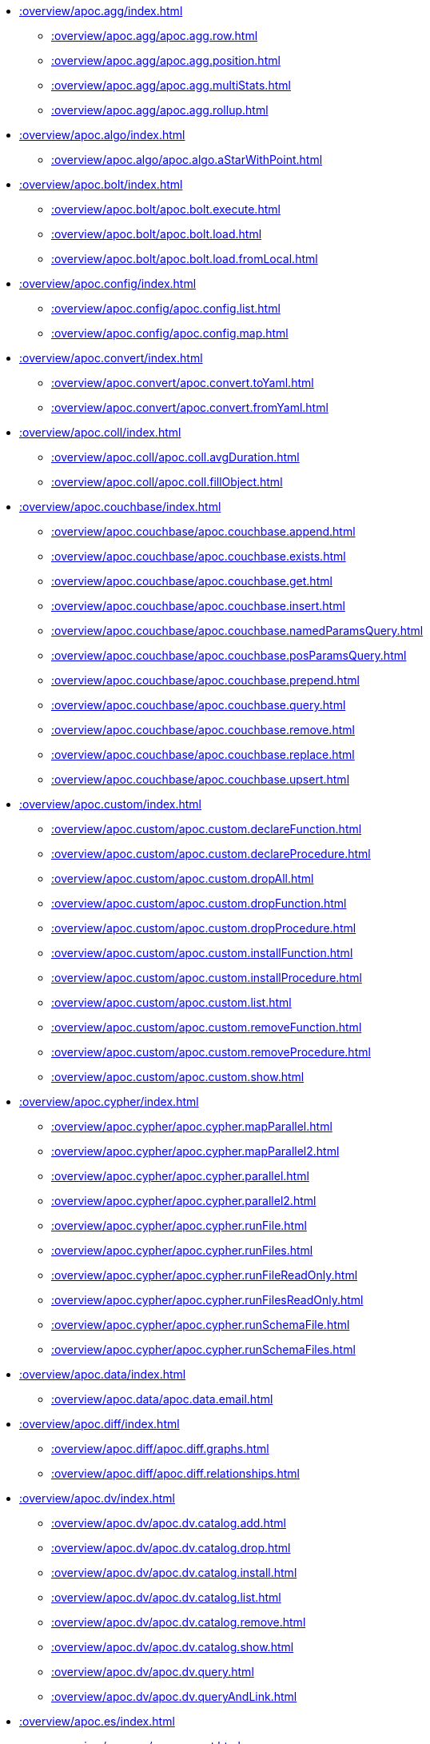 ////
This file is generated by DocsTest, so don't change it!
////

** xref::overview/apoc.agg/index.adoc[]
*** xref::overview/apoc.agg/apoc.agg.row.adoc[]
*** xref::overview/apoc.agg/apoc.agg.position.adoc[]
*** xref::overview/apoc.agg/apoc.agg.multiStats.adoc[]
*** xref::overview/apoc.agg/apoc.agg.rollup.adoc[]
** xref::overview/apoc.algo/index.adoc[]
*** xref::overview/apoc.algo/apoc.algo.aStarWithPoint.adoc[]
** xref::overview/apoc.bolt/index.adoc[]
*** xref::overview/apoc.bolt/apoc.bolt.execute.adoc[]
*** xref::overview/apoc.bolt/apoc.bolt.load.adoc[]
*** xref::overview/apoc.bolt/apoc.bolt.load.fromLocal.adoc[]
** xref::overview/apoc.config/index.adoc[]
*** xref::overview/apoc.config/apoc.config.list.adoc[]
*** xref::overview/apoc.config/apoc.config.map.adoc[]
** xref::overview/apoc.convert/index.adoc[]
*** xref::overview/apoc.convert/apoc.convert.toYaml.adoc[]
*** xref::overview/apoc.convert/apoc.convert.fromYaml.adoc[]
** xref::overview/apoc.coll/index.adoc[]
*** xref::overview/apoc.coll/apoc.coll.avgDuration.adoc[]
*** xref::overview/apoc.coll/apoc.coll.fillObject.adoc[]
** xref::overview/apoc.couchbase/index.adoc[]
*** xref::overview/apoc.couchbase/apoc.couchbase.append.adoc[]
*** xref::overview/apoc.couchbase/apoc.couchbase.exists.adoc[]
*** xref::overview/apoc.couchbase/apoc.couchbase.get.adoc[]
*** xref::overview/apoc.couchbase/apoc.couchbase.insert.adoc[]
*** xref::overview/apoc.couchbase/apoc.couchbase.namedParamsQuery.adoc[]
*** xref::overview/apoc.couchbase/apoc.couchbase.posParamsQuery.adoc[]
*** xref::overview/apoc.couchbase/apoc.couchbase.prepend.adoc[]
*** xref::overview/apoc.couchbase/apoc.couchbase.query.adoc[]
*** xref::overview/apoc.couchbase/apoc.couchbase.remove.adoc[]
*** xref::overview/apoc.couchbase/apoc.couchbase.replace.adoc[]
*** xref::overview/apoc.couchbase/apoc.couchbase.upsert.adoc[]
** xref::overview/apoc.custom/index.adoc[]
*** xref::overview/apoc.custom/apoc.custom.declareFunction.adoc[]
*** xref::overview/apoc.custom/apoc.custom.declareProcedure.adoc[]
*** xref::overview/apoc.custom/apoc.custom.dropAll.adoc[]
*** xref::overview/apoc.custom/apoc.custom.dropFunction.adoc[]
*** xref::overview/apoc.custom/apoc.custom.dropProcedure.adoc[]
*** xref::overview/apoc.custom/apoc.custom.installFunction.adoc[]
*** xref::overview/apoc.custom/apoc.custom.installProcedure.adoc[]
*** xref::overview/apoc.custom/apoc.custom.list.adoc[]
*** xref::overview/apoc.custom/apoc.custom.removeFunction.adoc[]
*** xref::overview/apoc.custom/apoc.custom.removeProcedure.adoc[]
*** xref::overview/apoc.custom/apoc.custom.show.adoc[]
** xref::overview/apoc.cypher/index.adoc[]
*** xref::overview/apoc.cypher/apoc.cypher.mapParallel.adoc[]
*** xref::overview/apoc.cypher/apoc.cypher.mapParallel2.adoc[]
*** xref::overview/apoc.cypher/apoc.cypher.parallel.adoc[]
*** xref::overview/apoc.cypher/apoc.cypher.parallel2.adoc[]
*** xref::overview/apoc.cypher/apoc.cypher.runFile.adoc[]
*** xref::overview/apoc.cypher/apoc.cypher.runFiles.adoc[]
*** xref::overview/apoc.cypher/apoc.cypher.runFileReadOnly.adoc[]
*** xref::overview/apoc.cypher/apoc.cypher.runFilesReadOnly.adoc[]
*** xref::overview/apoc.cypher/apoc.cypher.runSchemaFile.adoc[]
*** xref::overview/apoc.cypher/apoc.cypher.runSchemaFiles.adoc[]
** xref::overview/apoc.data/index.adoc[]
*** xref::overview/apoc.data/apoc.data.email.adoc[]
** xref::overview/apoc.diff/index.adoc[]
*** xref::overview/apoc.diff/apoc.diff.graphs.adoc[]
*** xref::overview/apoc.diff/apoc.diff.relationships.adoc[]
** xref::overview/apoc.dv/index.adoc[]
*** xref::overview/apoc.dv/apoc.dv.catalog.add.adoc[]
*** xref::overview/apoc.dv/apoc.dv.catalog.drop.adoc[]
*** xref::overview/apoc.dv/apoc.dv.catalog.install.adoc[]
*** xref::overview/apoc.dv/apoc.dv.catalog.list.adoc[]
*** xref::overview/apoc.dv/apoc.dv.catalog.remove.adoc[]
*** xref::overview/apoc.dv/apoc.dv.catalog.show.adoc[]
*** xref::overview/apoc.dv/apoc.dv.query.adoc[]
*** xref::overview/apoc.dv/apoc.dv.queryAndLink.adoc[]
** xref::overview/apoc.es/index.adoc[]
*** xref::overview/apoc.es/apoc.es.get.adoc[]
*** xref::overview/apoc.es/apoc.es.getRaw.adoc[]
*** xref::overview/apoc.es/apoc.es.post.adoc[]
*** xref::overview/apoc.es/apoc.es.postRaw.adoc[]
*** xref::overview/apoc.es/apoc.es.put.adoc[]
*** xref::overview/apoc.es/apoc.es.query.adoc[]
*** xref::overview/apoc.es/apoc.es.stats.adoc[]
*** xref::overview/apoc.es/apoc.es.delete.adoc[]
** xref::overview/apoc.export/index.adoc[]
*** xref::overview/apoc.export/apoc.export.parquet.all.adoc[]
*** xref::overview/apoc.export/apoc.export.parquet.all.stream.adoc[]
*** xref::overview/apoc.export/apoc.export.parquet.data.adoc[]
*** xref::overview/apoc.export/apoc.export.parquet.data.stream.adoc[]
*** xref::overview/apoc.export/apoc.export.parquet.graph.adoc[]
*** xref::overview/apoc.export/apoc.export.parquet.graph.stream.adoc[]
*** xref::overview/apoc.export/apoc.export.parquet.query.adoc[]
*** xref::overview/apoc.export/apoc.export.parquet.query.stream.adoc[]
*** xref::overview/apoc.export/apoc.export.xls.all.adoc[]
*** xref::overview/apoc.export/apoc.export.xls.data.adoc[]
*** xref::overview/apoc.export/apoc.export.xls.graph.adoc[]
*** xref::overview/apoc.export/apoc.export.xls.query.adoc[]
** xref::overview/apoc.generate/index.adoc[]
*** xref::overview/apoc.generate/apoc.generate.ba.adoc[]
*** xref::overview/apoc.generate/apoc.generate.complete.adoc[]
*** xref::overview/apoc.generate/apoc.generate.er.adoc[]
*** xref::overview/apoc.generate/apoc.generate.simple.adoc[]
*** xref::overview/apoc.generate/apoc.generate.ws.adoc[]
** xref::overview/apoc.gephi/index.adoc[]
*** xref::overview/apoc.gephi/apoc.gephi.add.adoc[]
** xref::overview/apoc.get/index.adoc[]
*** xref::overview/apoc.get/apoc.get.nodes.adoc[]
*** xref::overview/apoc.get/apoc.get.rels.adoc[]
** xref::overview/apoc.graph/index.adoc[]
*** xref::overview/apoc.graph/apoc.graph.filterProperties.adoc[]
** xref::overview/apoc.import/index.adoc[]
*** xref::overview/apoc.import/apoc.import.arrow.adoc[]
*** xref::overview/apoc.import/apoc.import.gexf.adoc[]
*** xref::overview/apoc.import/apoc.import.parquet.adoc[]
** xref::overview/apoc.jdbc/index.adoc[]
*** xref::overview/apoc.jdbc/apoc.jdbc.analytics.adoc[]
** xref::overview/apoc.kafka/index.adoc[]
*** xref::overview/apoc.kafka/apoc.kafka.consume.adoc[]
*** xref::overview/apoc.kafka/apoc.kafka.publish.adoc[]
*** xref::overview/apoc.kafka/apoc.kafka.publish.sync.adoc[]
** xref::overview/apoc.load/index.adoc[]
*** xref::overview/apoc.load/apoc.load.csv.adoc[]
*** xref::overview/apoc.load/apoc.load.gexf.adoc[]
*** xref::overview/apoc.load/apoc.load.csvParams.adoc[]
*** xref::overview/apoc.load/apoc.load.directory.adoc[]
*** xref::overview/apoc.load/apoc.load.directory.async.add.adoc[]
*** xref::overview/apoc.load/apoc.load.directory.async.list.adoc[]
*** xref::overview/apoc.load/apoc.load.directory.async.remove.adoc[]
*** xref::overview/apoc.load/apoc.load.directory.async.removeAll.adoc[]
*** xref::overview/apoc.load/apoc.load.driver.adoc[]
*** xref::overview/apoc.load/apoc.load.html.adoc[]
*** xref::overview/apoc.load/apoc.load.htmlPlainText.adoc[]
*** xref::overview/apoc.load/apoc.load.jdbc.adoc[]
*** xref::overview/apoc.load/apoc.load.jdbcUpdate.adoc[]
*** xref::overview/apoc.load/apoc.load.ldap.adoc[]
*** xref::overview/apoc.load/apoc.load.parquet.adoc[]
*** xref::overview/apoc.load/apoc.load.xls.adoc[]
** xref::overview/apoc.log/index.adoc[]
*** xref::overview/apoc.log/apoc.log.debug.adoc[]
*** xref::overview/apoc.log/apoc.log.error.adoc[]
*** xref::overview/apoc.log/apoc.log.info.adoc[]
*** xref::overview/apoc.log/apoc.log.warn.adoc[]
** xref::overview/apoc.map/index.adoc[]
*** xref::overview/apoc.map/apoc.map.renameKey.adoc[]
** xref::overview/apoc.metrics/index.adoc[]
*** xref::overview/apoc.metrics/apoc.metrics.get.adoc[]
*** xref::overview/apoc.metrics/apoc.metrics.list.adoc[]
*** xref::overview/apoc.metrics/apoc.metrics.storage.adoc[]
** xref::overview/apoc.model/index.adoc[]
*** xref::overview/apoc.model/apoc.model.jdbc.adoc[]
** xref::overview/apoc.mongo/index.adoc[]
*** xref::overview/apoc.mongo/apoc.mongo.aggregate.adoc[]
*** xref::overview/apoc.mongo/apoc.mongo.count.adoc[]
*** xref::overview/apoc.mongo/apoc.mongo.delete.adoc[]
*** xref::overview/apoc.mongo/apoc.mongo.find.adoc[]
*** xref::overview/apoc.mongo/apoc.mongo.insert.adoc[]
*** xref::overview/apoc.mongo/apoc.mongo.update.adoc[]
** xref::overview/apoc.mongodb/index.adoc[]
*** xref::overview/apoc.mongodb/apoc.mongodb.get.byObjectId.adoc[]
** xref::overview/apoc.monitor/index.adoc[]
*** xref::overview/apoc.monitor/apoc.monitor.ids.adoc[]
*** xref::overview/apoc.monitor/apoc.monitor.kernel.adoc[]
*** xref::overview/apoc.monitor/apoc.monitor.store.adoc[]
*** xref::overview/apoc.monitor/apoc.monitor.tx.adoc[]
** xref::overview/apoc.node/index.adoc[]
*** xref::overview/apoc.node/apoc.node.match.adoc[]
*** xref::overview/apoc.node/apoc.node.rebind.adoc[]
** xref::overview/apoc.nlp/index.adoc[]
*** xref::overview/apoc.nlp/apoc.nlp.aws.entities.graph.adoc[]
*** xref::overview/apoc.nlp/apoc.nlp.aws.entities.stream.adoc[]
*** xref::overview/apoc.nlp/apoc.nlp.aws.keyPhrases.graph.adoc[]
*** xref::overview/apoc.nlp/apoc.nlp.aws.keyPhrases.stream.adoc[]
*** xref::overview/apoc.nlp/apoc.nlp.aws.sentiment.graph.adoc[]
*** xref::overview/apoc.nlp/apoc.nlp.aws.sentiment.stream.adoc[]
*** xref::overview/apoc.nlp/apoc.nlp.azure.entities.graph.adoc[]
*** xref::overview/apoc.nlp/apoc.nlp.azure.entities.stream.adoc[]
*** xref::overview/apoc.nlp/apoc.nlp.azure.keyPhrases.graph.adoc[]
*** xref::overview/apoc.nlp/apoc.nlp.azure.keyPhrases.stream.adoc[]
*** xref::overview/apoc.nlp/apoc.nlp.azure.sentiment.graph.adoc[]
*** xref::overview/apoc.nlp/apoc.nlp.azure.sentiment.stream.adoc[]
*** xref::overview/apoc.nlp/apoc.nlp.gcp.classify.graph.adoc[]
*** xref::overview/apoc.nlp/apoc.nlp.gcp.classify.stream.adoc[]
*** xref::overview/apoc.nlp/apoc.nlp.gcp.entities.graph.adoc[]
*** xref::overview/apoc.nlp/apoc.nlp.gcp.entities.stream.adoc[]
** xref::overview/apoc.periodic/index.adoc[]
*** xref::overview/apoc.periodic/apoc.periodic.submitSchema.adoc[]
** xref::overview/apoc.rel/index.adoc[]
*** xref::overview/apoc.rel/apoc.rel.match.adoc[]
*** xref::overview/apoc.rel/apoc.rel.rebind.adoc[]
** xref::overview/apoc.redis/index.adoc[]
*** xref::overview/apoc.redis/apoc.redis.append.adoc[]
*** xref::overview/apoc.redis/apoc.redis.configGet.adoc[]
*** xref::overview/apoc.redis/apoc.redis.configSet.adoc[]
*** xref::overview/apoc.redis/apoc.redis.copy.adoc[]
*** xref::overview/apoc.redis/apoc.redis.eval.adoc[]
*** xref::overview/apoc.redis/apoc.redis.exists.adoc[]
*** xref::overview/apoc.redis/apoc.redis.get.adoc[]
*** xref::overview/apoc.redis/apoc.redis.getSet.adoc[]
*** xref::overview/apoc.redis/apoc.redis.hdel.adoc[]
*** xref::overview/apoc.redis/apoc.redis.hexists.adoc[]
*** xref::overview/apoc.redis/apoc.redis.hget.adoc[]
*** xref::overview/apoc.redis/apoc.redis.hgetall.adoc[]
*** xref::overview/apoc.redis/apoc.redis.hincrby.adoc[]
*** xref::overview/apoc.redis/apoc.redis.hset.adoc[]
*** xref::overview/apoc.redis/apoc.redis.incrby.adoc[]
*** xref::overview/apoc.redis/apoc.redis.info.adoc[]
*** xref::overview/apoc.redis/apoc.redis.lrange.adoc[]
*** xref::overview/apoc.redis/apoc.redis.persist.adoc[]
*** xref::overview/apoc.redis/apoc.redis.pexpire.adoc[]
*** xref::overview/apoc.redis/apoc.redis.pop.adoc[]
*** xref::overview/apoc.redis/apoc.redis.pttl.adoc[]
*** xref::overview/apoc.redis/apoc.redis.push.adoc[]
*** xref::overview/apoc.redis/apoc.redis.sadd.adoc[]
*** xref::overview/apoc.redis/apoc.redis.scard.adoc[]
*** xref::overview/apoc.redis/apoc.redis.smembers.adoc[]
*** xref::overview/apoc.redis/apoc.redis.spop.adoc[]
*** xref::overview/apoc.redis/apoc.redis.sunion.adoc[]
*** xref::overview/apoc.redis/apoc.redis.zadd.adoc[]
*** xref::overview/apoc.redis/apoc.redis.zcard.adoc[]
*** xref::overview/apoc.redis/apoc.redis.zrangebyscore.adoc[]
*** xref::overview/apoc.redis/apoc.redis.zrem.adoc[]
** xref::overview/apoc.static/index.adoc[]
*** xref::overview/apoc.static/apoc.static.get.adoc[]
*** xref::overview/apoc.static/apoc.static.getAll.adoc[]
*** xref::overview/apoc.static/apoc.static.list.adoc[]
*** xref::overview/apoc.static/apoc.static.set.adoc[]
** xref::overview/apoc.systemdb/index.adoc[]
*** xref::overview/apoc.systemdb/apoc.systemdb.execute.adoc[]
*** xref::overview/apoc.systemdb/apoc.systemdb.export.metadata.adoc[]
*** xref::overview/apoc.systemdb/apoc.systemdb.graph.adoc[]
** xref::overview/apoc.temporal/index.adoc[]
*** xref::overview/apoc.temporal/apoc.temporal.overlap.adoc[]
** xref::overview/apoc.trigger/index.adoc[]
*** xref::overview/apoc.trigger/apoc.trigger.nodesByLabel.adoc[]
*** xref::overview/apoc.trigger/apoc.trigger.propertiesByKey.adoc[]
*** xref::overview/apoc.trigger/apoc.trigger.toNode.adoc[]
*** xref::overview/apoc.trigger/apoc.trigger.toRelationship.adoc[]
** xref::overview/apoc.ttl/index.adoc[]
*** xref::overview/apoc.ttl/apoc.ttl.config.adoc[]
*** xref::overview/apoc.ttl/apoc.ttl.expire.adoc[]
*** xref::overview/apoc.ttl/apoc.ttl.expireIn.adoc[]
** xref::overview/apoc.util/index.adoc[]
*** xref::overview/apoc.util/apoc.util.hashCode.adoc[]
** xref::overview/apoc.uuid/index.adoc[]
*** xref::overview/apoc.uuid/apoc.uuid.drop.adoc[]
*** xref::overview/apoc.uuid/apoc.uuid.dropAll.adoc[]
*** xref::overview/apoc.uuid/apoc.uuid.install.adoc[]
*** xref::overview/apoc.uuid/apoc.uuid.list.adoc[]
*** xref::overview/apoc.uuid/apoc.uuid.remove.adoc[]
*** xref::overview/apoc.uuid/apoc.uuid.removeAll.adoc[]
*** xref::overview/apoc.uuid/apoc.uuid.setup.adoc[]
*** xref::overview/apoc.uuid/apoc.uuid.show.adoc[]
** xref::overview/apoc.vectordb/index.adoc[]
*** xref::overview/apoc.vectordb/apoc.vectordb.chroma.createCollection.adoc[]
*** xref::overview/apoc.vectordb/apoc.vectordb.chroma.deleteCollection.adoc[]
*** xref::overview/apoc.vectordb/apoc.vectordb.chroma.upsert.adoc[]
*** xref::overview/apoc.vectordb/apoc.vectordb.chroma.delete.adoc[]
*** xref::overview/apoc.vectordb/apoc.vectordb.chroma.get.adoc[]
*** xref::overview/apoc.vectordb/apoc.vectordb.chroma.getAndUpdate.adoc[]
*** xref::overview/apoc.vectordb/apoc.vectordb.chroma.query.adoc[]
*** xref::overview/apoc.vectordb/apoc.vectordb.chroma.queryAndUpdate.adoc[]
*** xref::overview/apoc.vectordb/apoc.vectordb.chroma.info.adoc[]
*** xref::overview/apoc.vectordb/apoc.vectordb.qdrant.createCollection.adoc[]
*** xref::overview/apoc.vectordb/apoc.vectordb.qdrant.deleteCollection.adoc[]
*** xref::overview/apoc.vectordb/apoc.vectordb.qdrant.upsert.adoc[]
*** xref::overview/apoc.vectordb/apoc.vectordb.qdrant.delete.adoc[]
*** xref::overview/apoc.vectordb/apoc.vectordb.qdrant.get.adoc[]
*** xref::overview/apoc.vectordb/apoc.vectordb.qdrant.getAndUpdate.adoc[]
*** xref::overview/apoc.vectordb/apoc.vectordb.qdrant.query.adoc[]
*** xref::overview/apoc.vectordb/apoc.vectordb.qdrant.queryAndUpdate.adoc[]
*** xref::overview/apoc.vectordb/apoc.vectordb.qdrant.info.adoc[]
*** xref::overview/apoc.vectordb/apoc.vectordb.weaviate.createCollection.adoc[]
*** xref::overview/apoc.vectordb/apoc.vectordb.weaviate.deleteCollection.adoc[]
*** xref::overview/apoc.vectordb/apoc.vectordb.weaviate.upsert.adoc[]
*** xref::overview/apoc.vectordb/apoc.vectordb.weaviate.delete.adoc[]
*** xref::overview/apoc.vectordb/apoc.vectordb.weaviate.get.adoc[]
*** xref::overview/apoc.vectordb/apoc.vectordb.weaviate.getAndUpdate.adoc[]
*** xref::overview/apoc.vectordb/apoc.vectordb.weaviate.query.adoc[]
*** xref::overview/apoc.vectordb/apoc.vectordb.weaviate.queryAndUpdate.adoc[]
*** xref::overview/apoc.vectordb/apoc.vectordb.weaviate.info.adoc[]
*** xref::overview/apoc.vectordb/apoc.vectordb.pinecone.createCollection.adoc[]
*** xref::overview/apoc.vectordb/apoc.vectordb.pinecone.deleteCollection.adoc[]
*** xref::overview/apoc.vectordb/apoc.vectordb.pinecone.upsert.adoc[]
*** xref::overview/apoc.vectordb/apoc.vectordb.pinecone.delete.adoc[]
*** xref::overview/apoc.vectordb/apoc.vectordb.pinecone.get.adoc[]
*** xref::overview/apoc.vectordb/apoc.vectordb.pinecone.getAndUpdate.adoc[]
*** xref::overview/apoc.vectordb/apoc.vectordb.pinecone.query.adoc[]
*** xref::overview/apoc.vectordb/apoc.vectordb.pinecone.queryAndUpdate.adoc[]
*** xref::overview/apoc.vectordb/apoc.vectordb.pinecone.info.adoc[]
*** xref::overview/apoc.vectordb/apoc.vectordb.milvus.createCollection.adoc[]
*** xref::overview/apoc.vectordb/apoc.vectordb.milvus.deleteCollection.adoc[]
*** xref::overview/apoc.vectordb/apoc.vectordb.milvus.upsert.adoc[]
*** xref::overview/apoc.vectordb/apoc.vectordb.milvus.delete.adoc[]
*** xref::overview/apoc.vectordb/apoc.vectordb.milvus.get.adoc[]
*** xref::overview/apoc.vectordb/apoc.vectordb.milvus.getAndUpdate.adoc[]
*** xref::overview/apoc.vectordb/apoc.vectordb.milvus.query.adoc[]
*** xref::overview/apoc.vectordb/apoc.vectordb.milvus.queryAndUpdate.adoc[]
*** xref::overview/apoc.vectordb/apoc.vectordb.milvus.info.adoc[]
*** xref::overview/apoc.vectordb/apoc.vectordb.custom.adoc[]
*** xref::overview/apoc.vectordb/apoc.vectordb.custom.get.adoc[]
*** xref::overview/apoc.vectordb/apoc.vectordb.configure.adoc[]
